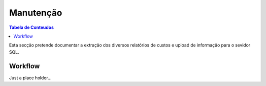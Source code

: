 ***************
Manutenção
***************

.. contents:: Tabela de Conteudos

Esta secção pretende documentar a extração dos diversos relatórios de custos e upload de informação para o sevidor SQL.


Workflow
=================

Just a place holder...
